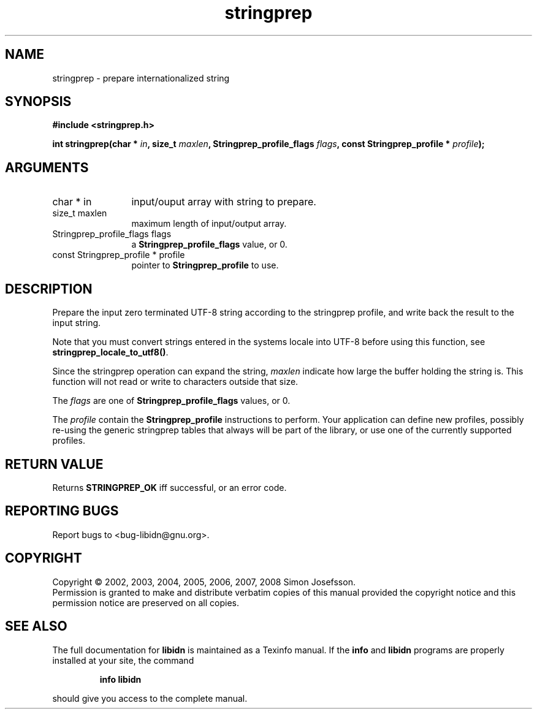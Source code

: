 .\" DO NOT MODIFY THIS FILE!  It was generated by gdoc.
.TH "stringprep" 3 "1.4" "libidn" "libidn"
.SH NAME
stringprep \- prepare internationalized string
.SH SYNOPSIS
.B #include <stringprep.h>
.sp
.BI "int stringprep(char * " in ", size_t " maxlen ", Stringprep_profile_flags " flags ", const Stringprep_profile * " profile ");"
.SH ARGUMENTS
.IP "char * in" 12
input/ouput array with string to prepare.
.IP "size_t maxlen" 12
maximum length of input/output array.
.IP "Stringprep_profile_flags flags" 12
a \fBStringprep_profile_flags\fP value, or 0.
.IP "const Stringprep_profile * profile" 12
pointer to \fBStringprep_profile\fP to use.
.SH "DESCRIPTION"
Prepare the input zero terminated UTF\-8 string according to the
stringprep profile, and write back the result to the input string.

Note that you must convert strings entered in the systems locale
into UTF\-8 before using this function, see
\fBstringprep_locale_to_utf8()\fP.

Since the stringprep operation can expand the string, \fImaxlen\fP
indicate how large the buffer holding the string is.  This function
will not read or write to characters outside that size.

The \fIflags\fP are one of \fBStringprep_profile_flags\fP values, or 0.

The \fIprofile\fP contain the \fBStringprep_profile\fP instructions to
perform.  Your application can define new profiles, possibly
re\-using the generic stringprep tables that always will be part of
the library, or use one of the currently supported profiles.
.SH "RETURN VALUE"
Returns \fBSTRINGPREP_OK\fP iff successful, or an error code.
.SH "REPORTING BUGS"
Report bugs to <bug-libidn@gnu.org>.
.SH COPYRIGHT
Copyright \(co 2002, 2003, 2004, 2005, 2006, 2007, 2008 Simon Josefsson.
.br
Permission is granted to make and distribute verbatim copies of this
manual provided the copyright notice and this permission notice are
preserved on all copies.
.SH "SEE ALSO"
The full documentation for
.B libidn
is maintained as a Texinfo manual.  If the
.B info
and
.B libidn
programs are properly installed at your site, the command
.IP
.B info libidn
.PP
should give you access to the complete manual.
